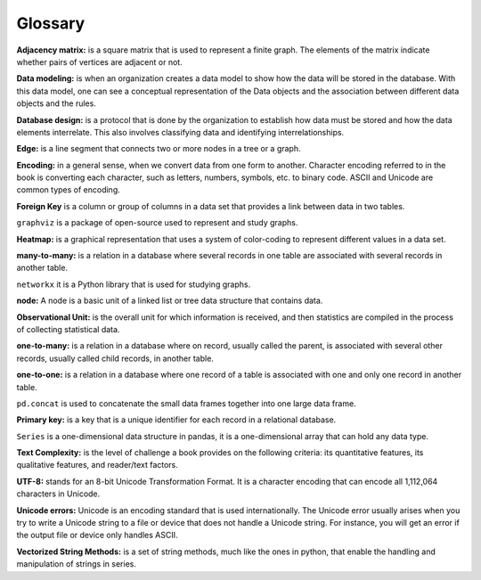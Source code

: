 
Glossary
==========

**Adjacency matrix:** is a square matrix that is used to represent a finite graph. The elements of the matrix indicate whether pairs of vertices are adjacent or not.

**Data modeling:** is when an organization creates a data model to show how the data will be stored in the database. With this data model, one can see a conceptual representation of the Data objects and the association between different data objects and the rules.

**Database design:** is a protocol that is done by the organization to establish how data must be stored and how the data elements interrelate. This also involves classifying data and identifying interrelationships.

**Edge:** is a line segment that connects two or more nodes in a tree or a graph.

**Encoding:** in a general sense, when we convert data from one form to another. Character encoding referred to in the book is converting each character, such as letters, numbers, symbols, etc. to binary code. ASCII and Unicode are common types of encoding.

**Foreign Key** is a column or group of columns in a data set that provides a link between data in two tables.

``graphviz`` is a package of open-source used to represent and study graphs.

**Heatmap:** is a graphical representation that uses a system of color-coding to represent different values in a data set.

**many-to-many:** is a relation in a database where several records in one table are associated with several records in another table.

``networkx`` it is a Python library that is used for studying graphs.

**node:** A node is a basic unit of a linked list or tree data structure that contains data.

**Observational Unit:** is the overall unit for which information is received, and then statistics are compiled in the process of collecting statistical data.

**one-to-many:**  is a relation in a database where on record, usually called the parent, is associated with several other records, usually called child records, in another table.

**one-to-one:** is a relation in a database where one record of a table is associated with one and only one record in another table.

``pd.concat`` is used to concatenate the small data frames together into one large data frame.

**Primary key:** is a key that is a unique identifier for each record in a relational database.

``Series`` is a one-dimensional data structure in pandas, it is a one-dimensional array that can hold any data type.

**Text Complexity:** is the level of challenge a book provides on the following criteria: its quantitative features, its qualitative features, and reader/text factors.

**UTF-8:** stands for an 8-bit Unicode Transformation Format. It is a character encoding that can encode all 1,112,064 characters in Unicode.

**Unicode errors:**  Unicode is an encoding standard that is used internationally. The Unicode error usually arises when you try to write a Unicode string to a file or device that does not handle a Unicode string. For instance, you will get an error if the output file or device only handles ASCII.

**Vectorized String Methods:** is a set of string methods, much like the ones in python, that enable the handling and manipulation of strings in series.
